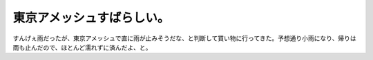 東京アメッシュすばらしい。
==========================

すんげぇ雨だったが、東京アメッシュで直に雨が止みそうだな、と判断して買い物に行ってきた。予想通り小雨になり、帰りは雨も止んだので、ほとんど濡れずに済んだよ、と。






.. author:: default
.. categories:: life
.. tags::
.. comments::

